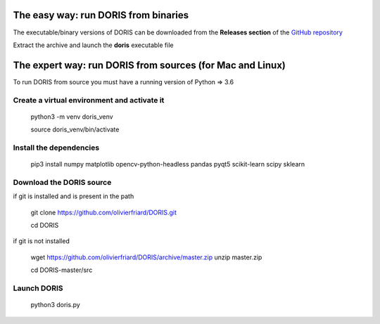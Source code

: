.. install and launch DORIS


The easy way: run DORIS from binaries
--------------------------------------------------------------------------------------------------------------------------------------------

The executable/binary versions of DORIS can be downloaded from the **Releases section** of the `GitHub repository <https://github.com/olivierfriard/DORIS/releases>`_

Extract the archive and launch the **doris** executable file




The expert way: run DORIS from sources (for Mac and Linux)
--------------------------------------------------------------------------------------------------------------------------------------------


To run DORIS from source you must have a running version of Python => 3.6

Create a virtual environment and activate it
.............................................


    python3 -m venv doris_venv

    source doris_venv/bin/activate

Install the dependencies
.............................................


    pip3 install numpy matplotlib opencv-python-headless pandas pyqt5 scikit-learn scipy sklearn


Download the DORIS source
.............................................


if git is installed and is present in the path

    git clone https://github.com/olivierfriard/DORIS.git

    cd DORIS

if git is not installed

    wget https://github.com/olivierfriard/DORIS/archive/master.zip
    unzip master.zip

    cd DORIS-master/src


Launch DORIS
.............................................


    python3 doris.py





